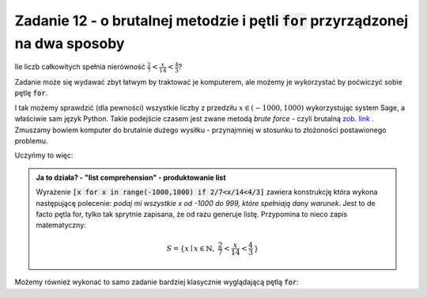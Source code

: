 Zadanie 12 - o brutalnej metodzie i pętli :code:`for` przyrządzonej na dwa sposoby
----------------------------------------------------------------------------------

Ile liczb całkowitych spełnia nierówność :math:`\frac{2}{7}<\frac{x}{14}<\frac{4}{3}`?

Zadanie może się wydawać zbyt łatwym by traktować je komputerem, ale
możemy je wykorzystać by poćwiczyć sobie pętlę :code:`for`.


I tak możemy sprawdzić (dla pewności) wszystkie liczby z przedziłu
:math:`x\in(-1000,1000)` wykorzystując system Sage, a właściwie sam
język Python. Takie podejście czasem jest zwane metodą *brute force* -
czyli brutalną `zob. link <http://en.wikipedia.org/wiki/Proof_by_exhaustion>`_ . Zmuszamy bowiem
komputer do brutalnie dużego wysiłku - przynajmniej w stosunku to
złożoności postawionego problemu.

Uczyńmy to więc:

.. sagecellserver::

   liczby = [x for x in range(-1000,1000) if 2/7<x/14<4/3]
   print len(liczby),":",liczby

 

.. admonition:: Ja to działa? - "list comprehension" - produktowanie list 

   Wyrażenie :code:`[x for x in range(-1000,1000) if 2/7<x/14<4/3]`
   zawiera konstrukcję która wykona następującę polecenie: *podaj mi
   wszystkie x od -1000 do 999, które spełniają dany warunek*. Jest to
   de facto pętla for, tylko tak sprytnie zapisana, że od razu
   generuje listę. Przypomina to nieco zapis matematyczny:

   .. math::
      
      S=\{x\mid x \in \mathbb{N},\ \frac{2}{7}<\frac{x}{14}<\frac{4}{3}\,\}


Możemy również wykonać to samo zadanie bardziej klasycznie wyglądającą
pętlą :code:`for`:

.. sagecellserver::

   i = 0
   for x in range(-1000,1000):
       if 2/7<x/14<4/3:
           i+=1
   print i
